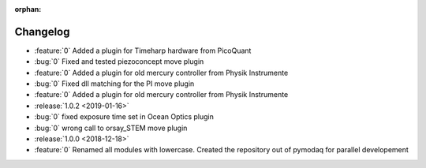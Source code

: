 :orphan:

=========
Changelog
=========

* :feature:`0` Added a plugin for Timeharp hardware from PicoQuant
* :bug:`0` Fixed and tested piezoconcept move plugin
* :feature:`0` Added a plugin for old mercury controller from Physik Instrumente
* :bug:`0` Fixed dll matching for the PI move plugin
* :feature:`0` Added a plugin for old mercury controller from Physik Instrumente
* :release:`1.0.2 <2019-01-16>`
* :bug:`0` fixed exposure time set in Ocean Optics plugin
* :bug:`0` wrong call to orsay_STEM move plugin
* :release:`1.0.0 <2018-12-18>`
* :feature:`0` Renamed all modules with lowercase. Created the repository out of pymodaq for parallel developement


